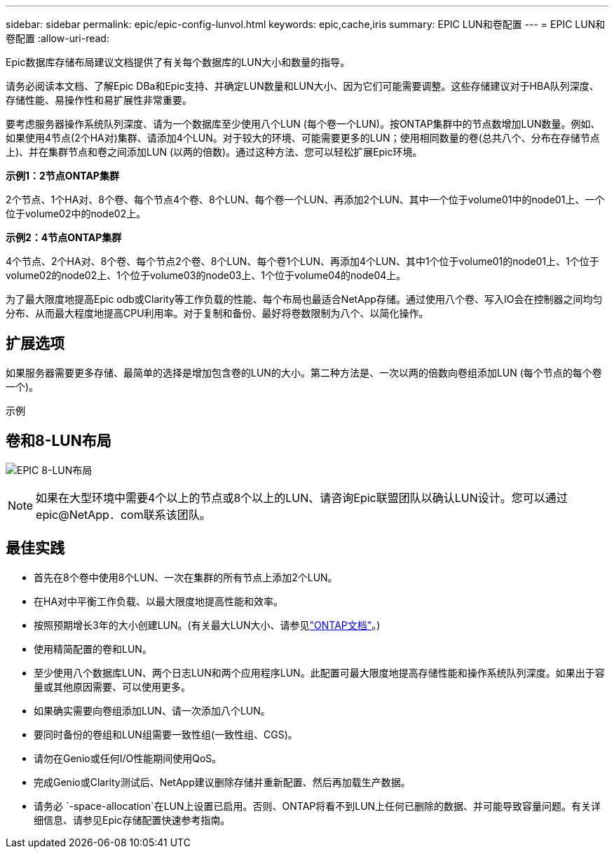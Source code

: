 ---
sidebar: sidebar 
permalink: epic/epic-config-lunvol.html 
keywords: epic,cache,iris 
summary: EPIC LUN和卷配置 
---
= EPIC LUN和卷配置
:allow-uri-read: 


[role="lead"]
Epic数据库存储布局建议文档提供了有关每个数据库的LUN大小和数量的指导。

请务必阅读本文档、了解Epic DBa和Epic支持、并确定LUN数量和LUN大小、因为它们可能需要调整。这些存储建议对于HBA队列深度、存储性能、易操作性和易扩展性非常重要。

要考虑服务器操作系统队列深度、请为一个数据库至少使用八个LUN (每个卷一个LUN)。按ONTAP集群中的节点数增加LUN数量。例如、如果使用4节点(2个HA对)集群、请添加4个LUN。对于较大的环境、可能需要更多的LUN；使用相同数量的卷(总共八个、分布在存储节点上)、并在集群节点和卷之间添加LUN (以两的倍数)。通过这种方法、您可以轻松扩展Epic环境。

*示例1：2节点ONTAP集群*

2个节点、1个HA对、8个卷、每个节点4个卷、8个LUN、每个卷一个LUN、再添加2个LUN、其中一个位于volume01中的node01上、一个位于volume02中的node02上。

*示例2：4节点ONTAP集群*

4个节点、2个HA对、8个卷、每个节点2个卷、8个LUN、每个卷1个LUN、再添加4个LUN、其中1个位于volume01的node01上、1个位于volume02的node02上、1个位于volume03的node03上、1个位于volume04的node04上。

为了最大限度地提高Epic odb或Clarity等工作负载的性能、每个布局也最适合NetApp存储。通过使用八个卷、写入IO会在控制器之间均匀分布、从而最大程度地提高CPU利用率。对于复制和备份、最好将卷数限制为八个、以简化操作。



== 扩展选项

如果服务器需要更多存储、最简单的选择是增加包含卷的LUN的大小。第二种方法是、一次以两的倍数向卷组添加LUN (每个节点的每个卷一个)。

示例



== 卷和8-LUN布局

image:epic-8lun.png["EPIC 8-LUN布局"]


NOTE: 如果在大型环境中需要4个以上的节点或8个以上的LUN、请咨询Epic联盟团队以确认LUN设计。您可以通过epic@NetApp．com联系该团队。



== 最佳实践

* 首先在8个卷中使用8个LUN、一次在集群的所有节点上添加2个LUN。
* 在HA对中平衡工作负载、以最大限度地提高性能和效率。
* 按照预期增长3年的大小创建LUN。(有关最大LUN大小、请参见link:https://docs.netapp.com/us-en/ontap/san-admin/resize-lun-task.html["ONTAP文档"]。)
* 使用精简配置的卷和LUN。
* 至少使用八个数据库LUN、两个日志LUN和两个应用程序LUN。此配置可最大限度地提高存储性能和操作系统队列深度。如果出于容量或其他原因需要、可以使用更多。
* 如果确实需要向卷组添加LUN、请一次添加八个LUN。
* 要同时备份的卷组和LUN组需要一致性组(一致性组、CGS)。
* 请勿在Genio或任何I/O性能期间使用QoS。
* 完成Genio或Clarity测试后、NetApp建议删除存储并重新配置、然后再加载生产数据。
* 请务必 `-space-allocation`在LUN上设置已启用。否则、ONTAP将看不到LUN上任何已删除的数据、并可能导致容量问题。有关详细信息、请参见Epic存储配置快速参考指南。

